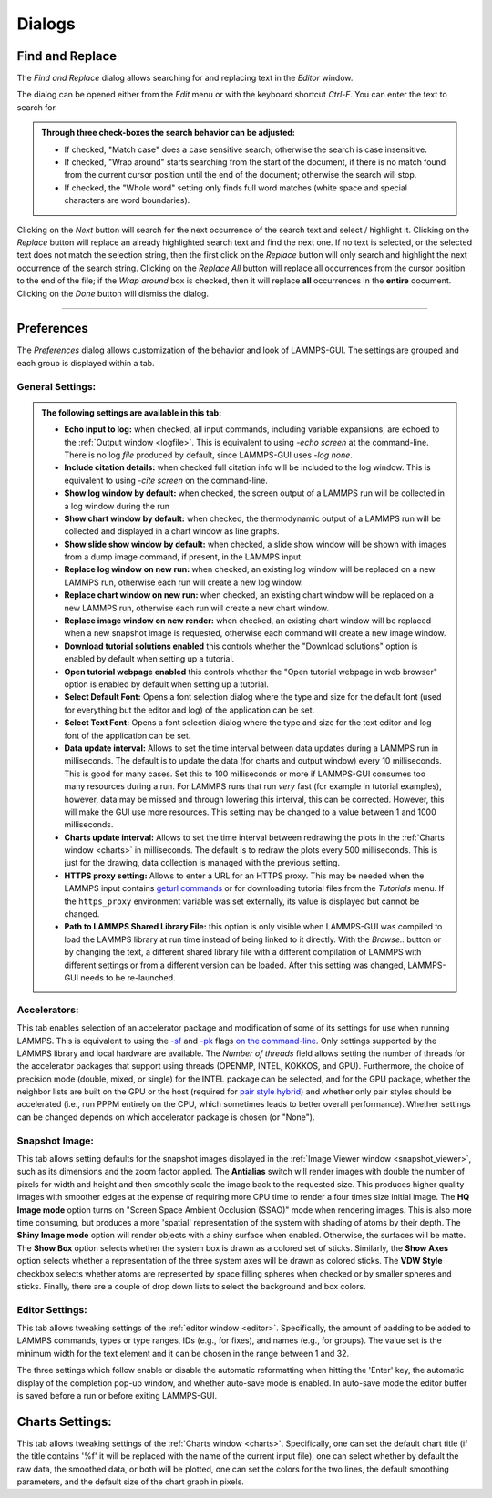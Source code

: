 *******
Dialogs
*******

.. index:: dialogs

Find and Replace
----------------

.. index:: Find and Replace dialog
.. index:: dialogs; Find and Replace
.. index:: text search

.. image:: JPG/lammps-gui-find.png
   :align: right
   :scale: 33%

The *Find and Replace* dialog allows searching for and replacing
text in the *Editor* window.

The dialog can be opened either from the *Edit* menu or with the
keyboard shortcut `Ctrl-F`. You can enter the text to search for.

.. admonition:: Through three check-boxes the search behavior can be adjusted:

   - If checked, "Match case" does a case sensitive search; otherwise
     the search is case insensitive.

   - If checked, "Wrap around" starts searching from the start of the
     document, if there is no match found from the current cursor position
     until the end of the document; otherwise the search will stop.

   - If checked, the "Whole word" setting only finds full word matches
     (white space and special characters are word boundaries).

Clicking on the *Next* button will search for the next occurrence of the
search text and select / highlight it. Clicking on the *Replace* button
will replace an already highlighted search text and find the next one.
If no text is selected, or the selected text does not match the
selection string, then the first click on the *Replace* button will
only search and highlight the next occurrence of the search string.
Clicking on the *Replace All* button will replace all occurrences from
the cursor position to the end of the file; if the *Wrap around* box is
checked, then it will replace **all** occurrences in the **entire**
document.  Clicking on the *Done* button will dismiss the dialog.

------

Preferences
-----------

.. index:: Preferences dialog
.. index:: dialogs; Preferences
.. index:: settings
.. index:: configuration

The *Preferences* dialog allows customization of the behavior and
look of LAMMPS-GUI.  The settings are grouped and each group is
displayed within a tab.

.. |guiprefs1| image:: JPG/lammps-gui-prefs-general.png
   :width: 19%

.. |guiprefs2| image:: JPG/lammps-gui-prefs-accel.png
   :width: 19%

.. |guiprefs3| image:: JPG/lammps-gui-prefs-image.png
   :width: 19%

.. |guiprefs4| image:: JPG/lammps-gui-prefs-editor.png
   :width: 19%

.. |guiprefs5| image:: JPG/lammps-gui-prefs-charts.png
   :width: 19%

|guiprefs1|  |guiprefs2|  |guiprefs3|  |guiprefs4|  |guiprefs5|

General Settings:
^^^^^^^^^^^^^^^^^

.. index:: general settings
.. index:: preferences; general

.. admonition:: The following settings are available in this tab:

   - **Echo input to log:** when checked, all input commands, including
     variable expansions, are echoed to the :ref:`Output window <logfile>`. This is
     equivalent to using `-echo screen` at the command-line.  There is no
     log *file* produced by default, since LAMMPS-GUI uses `-log none`.
   - **Include citation details:** when checked full citation info will be
     included to the log window.  This is equivalent to using `-cite
     screen` on the command-line.
   - **Show log window by default:** when checked, the screen output of a
     LAMMPS run will be collected in a log window during the run
   - **Show chart window by default:** when checked, the thermodynamic
     output of a LAMMPS run will be collected and displayed in a chart
     window as line graphs.
   - **Show slide show window by default:** when checked, a slide show
     window will be shown with images from a dump image command, if
     present, in the LAMMPS input.
   - **Replace log window on new run:** when checked, an existing log
     window will be replaced on a new LAMMPS run, otherwise each run will
     create a new log window.
   - **Replace chart window on new run:** when checked, an existing chart
     window will be replaced on a new LAMMPS run, otherwise each run will
     create a new chart window.
   - **Replace image window on new render:** when checked, an existing
     chart window will be replaced when a new snapshot image is requested,
     otherwise each command will create a new image window.
   - **Download tutorial solutions enabled** this controls whether the
     "Download solutions" option is enabled by default when setting up
     a tutorial.
   - **Open tutorial webpage enabled** this controls whether the "Open
     tutorial webpage in web browser" option is enabled by default when
     setting up a tutorial.
   - **Select Default Font:** Opens a font selection dialog where the type
     and size for the default font (used for everything but the editor and
     log) of the application can be set.
   - **Select Text Font:** Opens a font selection dialog where the type and
     size for the text editor and log font of the application can be set.
   - **Data update interval:** Allows to set the time interval between data
     updates during a LAMMPS run in milliseconds.  The default is to update
     the data (for charts and output window) every 10 milliseconds.  This
     is good for many cases.  Set this to 100 milliseconds or more if
     LAMMPS-GUI consumes too many resources during a run.  For LAMMPS runs
     that run *very* fast (for example in tutorial examples), however, data
     may be missed and through lowering this interval, this can be
     corrected.  However, this will make the GUI use more resources.  This
     setting may be changed to a value between 1 and 1000 milliseconds.
   - **Charts update interval:** Allows to set the time interval between redrawing
     the plots in the :ref:`Charts window <charts>` in milliseconds.  The default is to
     redraw the plots every 500 milliseconds.  This is just for the drawing,
     data collection is managed with the previous setting.
   - **HTTPS proxy setting:** Allows to enter a URL for an HTTPS proxy.  This
     may be needed when the LAMMPS input contains `geturl commands
     <https://docs.lammps.org/geturl.html>`_ or for downloading tutorial
     files from the *Tutorials* menu.  If the ``https_proxy`` environment
     variable was set externally, its value is displayed but cannot be
     changed.
   - **Path to LAMMPS Shared Library File:** this option is only visible
     when LAMMPS-GUI was compiled to load the LAMMPS library at run time
     instead of being linked to it directly.  With the *Browse..* button
     or by changing the text, a different shared library file with a
     different compilation of LAMMPS with different settings or from a
     different version can be loaded.  After this setting was changed,
     LAMMPS-GUI needs to be re-launched.

Accelerators:
^^^^^^^^^^^^^

.. index:: accelerators
.. index:: preferences; accelerators
.. index:: GPU acceleration
.. index:: thread parallelization

This tab enables selection of an accelerator package and modification of
some of its settings for use when running LAMMPS.  This is equivalent to
using the `-sf <https://docs.lammps.org/suffix.html>`_ and `-pk
<https://docs.lammps.org/package.html>`_ flags `on the command-line
<https://docs.lammps.org/Run_options.html>`_.  Only settings supported
by the LAMMPS library and local hardware are available.  The `Number of
threads` field allows setting the number of threads for the accelerator
packages that support using threads (OPENMP, INTEL, KOKKOS, and GPU).
Furthermore, the choice of precision mode (double, mixed, or single) for
the INTEL package can be selected, and for the GPU package, whether the
neighbor lists are built on the GPU or the host (required for `pair
style hybrid <https://docs.lammps.org/pair_hybrid.html>`_) and whether
only pair styles should be accelerated (i.e., run PPPM entirely on the
CPU, which sometimes leads to better overall performance).  Whether
settings can be changed depends on which accelerator package is chosen
(or "None").

Snapshot Image:
^^^^^^^^^^^^^^^

.. index:: snapshot image settings
.. index:: preferences; snapshot image
.. index:: image rendering

This tab allows setting defaults for the snapshot images displayed in
the :ref:`Image Viewer window <snapshot_viewer>`, such as its dimensions
and the zoom factor applied.  The **Antialias** switch will render
images with double the number of pixels for width and height and then
smoothly scale the image back to the requested size.  This produces
higher quality images with smoother edges at the expense of requiring
more CPU time to render a four times size initial image.  The **HQ Image
mode** option turns on "Screen Space Ambient Occlusion (SSAO)" mode when
rendering images.  This is also more time consuming, but produces a more
'spatial' representation of the system with shading of atoms by their
depth.  The **Shiny Image mode** option will render objects with a shiny
surface when enabled.  Otherwise, the surfaces will be matte.  The
**Show Box** option selects whether the system box is drawn as a colored
set of sticks.  Similarly, the **Show Axes** option selects whether a
representation of the three system axes will be drawn as colored sticks.
The **VDW Style** checkbox selects whether atoms are represented by
space filling spheres when checked or by smaller spheres and sticks.
Finally, there are a couple of drop down lists to select the background
and box colors.

Editor Settings:
^^^^^^^^^^^^^^^^

.. index:: editor settings
.. index:: preferences; editor
.. index:: code formatting preferences

This tab allows tweaking settings of the :ref:`editor window <editor>`.
Specifically, the amount of padding to be added to LAMMPS commands,
types or type ranges, IDs (e.g., for fixes), and names (e.g., for groups).
The value set is the minimum width for the text element and it can be
chosen in the range between 1 and 32.

The three settings which follow enable or disable the automatic
reformatting when hitting the 'Enter' key, the automatic display of
the completion pop-up window, and whether auto-save mode is enabled.
In auto-save mode the editor buffer is saved before a run or before
exiting LAMMPS-GUI.

Charts Settings:
----------------

.. index:: charts settings
.. index:: preferences; charts
.. index:: plotting preferences

This tab allows tweaking settings of the :ref:`Charts window <charts>`.
Specifically, one can set the default chart title (if the title contains
'%f' it will be replaced with the name of the current input file), one
can select whether by default the raw data, the smoothed data, or both
will be plotted, one can set the colors for the two lines, the default
smoothing parameters, and the default size of the chart graph in pixels.
